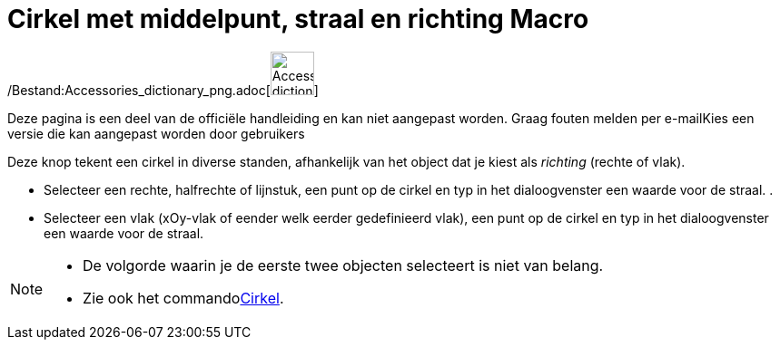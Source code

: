 = Cirkel met middelpunt, straal en richting Macro
:page-en: tools/Circle_with_Center_Radius_and_Direction_Tool
ifdef::env-github[:imagesdir: /nl/modules/ROOT/assets/images]

/Bestand:Accessories_dictionary_png.adoc[image:48px-Accessories_dictionary.png[Accessories
dictionary.png,width=48,height=48]]

Deze pagina is een deel van de officiële handleiding en kan niet aangepast worden. Graag fouten melden per
e-mail[.mw-selflink .selflink]##Kies een versie die kan aangepast worden door gebruikers##

Deze knop tekent een cirkel in diverse standen, afhankelijk van het object dat je kiest als _richting_ (rechte of vlak).

* Selecteer een rechte, halfrechte of lijnstuk, een punt op de cirkel en typ in het dialoogvenster een waarde voor de
straal. .
* Selecteer een vlak (xOy-vlak of eender welk eerder gedefinieerd vlak), een punt op de cirkel en typ in het
dialoogvenster een waarde voor de straal.

[NOTE]
====

* De volgorde waarin je de eerste twee objecten selecteert is niet van belang.
* Zie ook het commandoxref:/commands/Cirkel.adoc[Cirkel].

====
